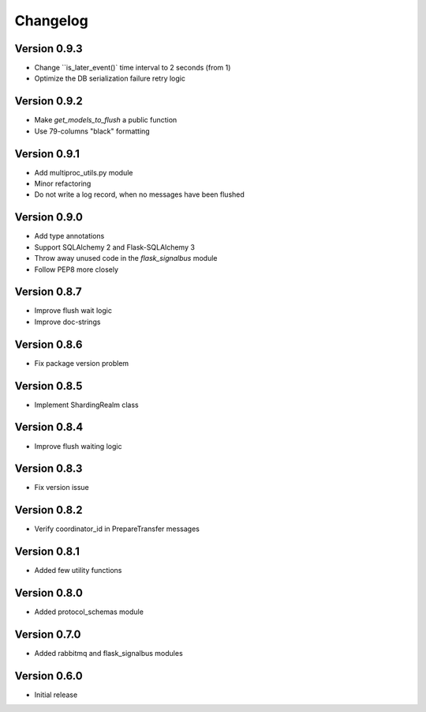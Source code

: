 Changelog
=========


Version 0.9.3
-------------

- Change ``is_later_event()` time interval to 2 seconds (from 1)
- Optimize the DB serialization failure retry logic



Version 0.9.2
-------------

- Make `get_models_to_flush` a public function
- Use 79-columns "black" formatting


Version 0.9.1
-------------

- Add multiproc_utils.py module
- Minor refactoring
- Do not write a log record, when no messages have been flushed


Version 0.9.0
-------------

- Add type annotations
- Support SQLAlchemy 2 and Flask-SQLAlchemy 3
- Throw away unused code in the `flask_signalbus` module
- Follow PEP8 more closely


Version 0.8.7
-------------

- Improve flush wait logic
- Improve doc-strings


Version 0.8.6
-------------

- Fix package version problem


Version 0.8.5
-------------

- Implement ShardingRealm class


Version 0.8.4
-------------

- Improve flush waiting logic


Version 0.8.3
-------------

- Fix version issue


Version 0.8.2
-------------

- Verify coordinator_id in PrepareTransfer messages


Version 0.8.1
-------------

- Added few utility functions


Version 0.8.0
-------------

- Added protocol_schemas module


Version 0.7.0
-------------

- Added rabbitmq and flask_signalbus modules


Version 0.6.0
-------------

- Initial release
